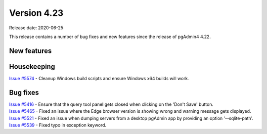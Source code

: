 ************
Version 4.23
************

Release date: 2020-06-25

This release contains a number of bug fixes and new features since the release of pgAdmin4 4.22.

New features
************


Housekeeping
************

| `Issue #5574 <https://redmine.postgresql.org/issues/5574>`_ -  Cleanup Windows build scripts and ensure Windows x64 builds will work.

Bug fixes
*********

| `Issue #5416 <https://redmine.postgresql.org/issues/5416>`_ -  Ensure that the query tool panel gets closed when clicking on the 'Don't Save' button.
| `Issue #5465 <https://redmine.postgresql.org/issues/5465>`_ -  Fixed an issue where the Edge browser version is showing wrong and warning message gets displayed.
| `Issue #5521 <https://redmine.postgresql.org/issues/5521>`_ -  Fixed an issue when dumping servers from a desktop pgAdmin app by providing an option '--sqlite-path'.
| `Issue #5539 <https://redmine.postgresql.org/issues/5539>`_ -  Fixed typo in exception keyword.